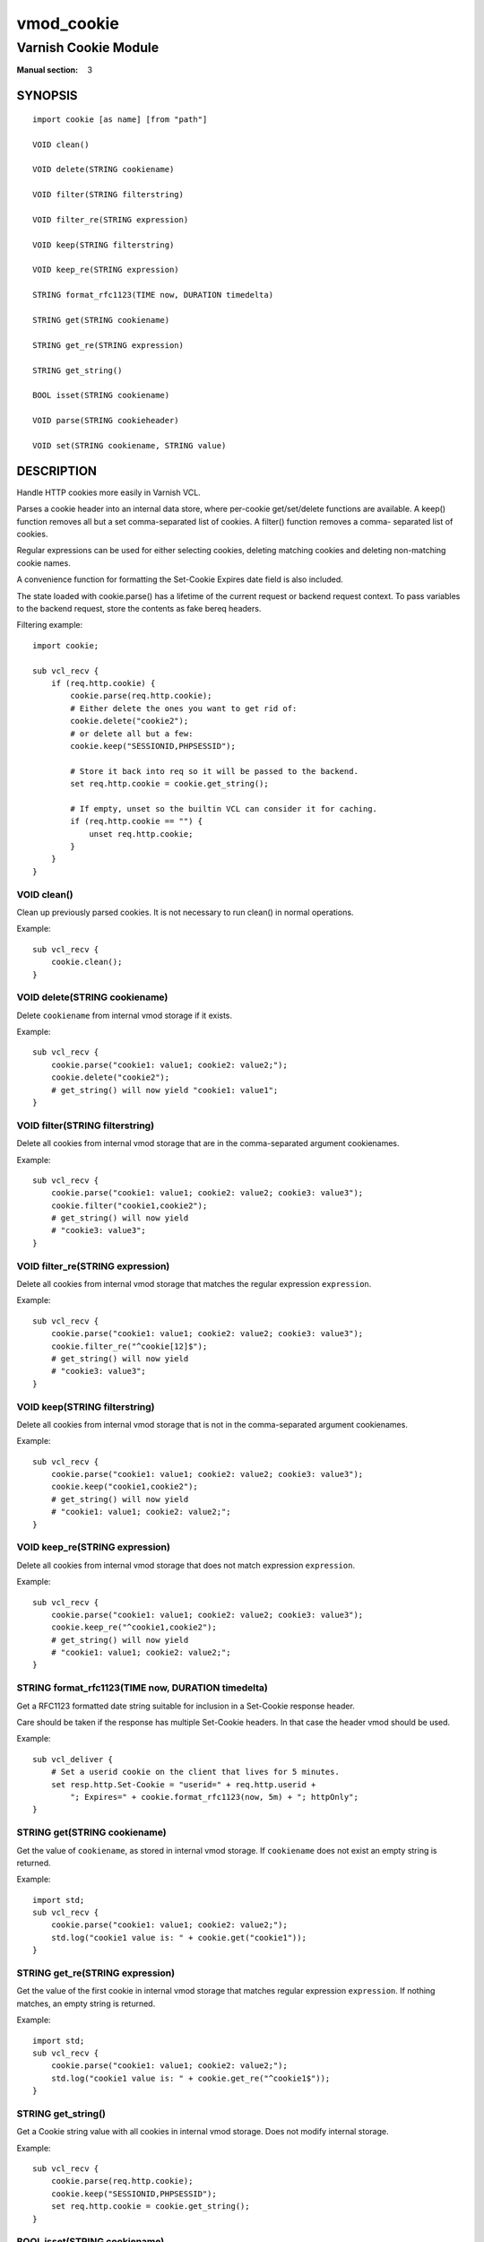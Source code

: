 ..
.. NB:  This file is machine generated, DO NOT EDIT!
..
.. Edit ./vmod_cookie.vcc and run make instead
..

.. role:: ref(emphasis)

===========
vmod_cookie
===========

---------------------
Varnish Cookie Module
---------------------

:Manual section: 3

SYNOPSIS
========

.. parsed-literal::

  import cookie [as name] [from "path"]
  
  VOID clean()
  
  VOID delete(STRING cookiename)
  
  VOID filter(STRING filterstring)
  
  VOID filter_re(STRING expression)
  
  VOID keep(STRING filterstring)
  
  VOID keep_re(STRING expression)
  
  STRING format_rfc1123(TIME now, DURATION timedelta)
  
  STRING get(STRING cookiename)
  
  STRING get_re(STRING expression)
  
  STRING get_string()
  
  BOOL isset(STRING cookiename)
  
  VOID parse(STRING cookieheader)
  
  VOID set(STRING cookiename, STRING value)
  
DESCRIPTION
===========

Handle HTTP cookies more easily in Varnish VCL.

Parses a cookie header into an internal data store, where per-cookie
get/set/delete functions are available. A keep() function removes all
but a set comma-separated list of cookies. A filter() function removes a comma-
separated list of cookies.

Regular expressions can be used for either selecting cookies, deleting matching
cookies and deleting non-matching cookie names.

A convenience function for formatting the Set-Cookie Expires date field
is also included.

The state loaded with cookie.parse() has a lifetime of the current request
or backend request context. To pass variables to the backend request, store
the contents as fake bereq headers.

Filtering example::

	import cookie;

	sub vcl_recv {
	    if (req.http.cookie) {
	        cookie.parse(req.http.cookie);
	        # Either delete the ones you want to get rid of:
	        cookie.delete("cookie2");
	        # or delete all but a few:
	        cookie.keep("SESSIONID,PHPSESSID");

	        # Store it back into req so it will be passed to the backend.
	        set req.http.cookie = cookie.get_string();

	        # If empty, unset so the builtin VCL can consider it for caching.
	        if (req.http.cookie == "") {
	            unset req.http.cookie;
	        }
	    }
	}


.. _cookie.clean():

VOID clean()
------------

Clean up previously parsed cookies. It is not necessary to run clean()
in normal operations.

Example::

	sub vcl_recv {
	    cookie.clean();
	}

.. _cookie.delete():

VOID delete(STRING cookiename)
------------------------------

Delete ``cookiename`` from internal vmod storage if it exists.

Example::

	sub vcl_recv {
	    cookie.parse("cookie1: value1; cookie2: value2;");
	    cookie.delete("cookie2");
	    # get_string() will now yield "cookie1: value1";
	}

.. _cookie.filter():

VOID filter(STRING filterstring)
--------------------------------

Delete all cookies from internal vmod storage that are in the
comma-separated argument cookienames.

Example::

	sub vcl_recv {
	    cookie.parse("cookie1: value1; cookie2: value2; cookie3: value3");
	    cookie.filter("cookie1,cookie2");
	    # get_string() will now yield
	    # "cookie3: value3";
	}

.. _cookie.filter_re():

VOID filter_re(STRING expression)
---------------------------------

Delete all cookies from internal vmod storage that matches the
regular expression ``expression``.

Example::

	sub vcl_recv {
	    cookie.parse("cookie1: value1; cookie2: value2; cookie3: value3");
	    cookie.filter_re("^cookie[12]$");
	    # get_string() will now yield
	    # "cookie3: value3";
	}

.. _cookie.keep():

VOID keep(STRING filterstring)
------------------------------

Delete all cookies from internal vmod storage that is not in the
comma-separated argument cookienames.

Example::

	sub vcl_recv {
	    cookie.parse("cookie1: value1; cookie2: value2; cookie3: value3");
	    cookie.keep("cookie1,cookie2");
	    # get_string() will now yield
	    # "cookie1: value1; cookie2: value2;";
	}

.. _cookie.keep_re():

VOID keep_re(STRING expression)
-------------------------------

Delete all cookies from internal vmod storage that does not match
expression ``expression``.

Example::

	sub vcl_recv {
	    cookie.parse("cookie1: value1; cookie2: value2; cookie3: value3");
	    cookie.keep_re("^cookie1,cookie2");
	    # get_string() will now yield
	    # "cookie1: value1; cookie2: value2;";
	}

.. _cookie.format_rfc1123():

STRING format_rfc1123(TIME now, DURATION timedelta)
---------------------------------------------------

Get a RFC1123 formatted date string suitable for inclusion in a
Set-Cookie response header.

Care should be taken if the response has multiple Set-Cookie headers.
In that case the header vmod should be used.

Example::

	sub vcl_deliver {
	    # Set a userid cookie on the client that lives for 5 minutes.
	    set resp.http.Set-Cookie = "userid=" + req.http.userid +
	        "; Expires=" + cookie.format_rfc1123(now, 5m) + "; httpOnly";
	}

.. _cookie.get():

STRING get(STRING cookiename)
-----------------------------

Get the value of ``cookiename``, as stored in internal vmod storage. If
``cookiename`` does not exist an empty string is returned.

Example::

	import std;
	sub vcl_recv {
	    cookie.parse("cookie1: value1; cookie2: value2;");
	    std.log("cookie1 value is: " + cookie.get("cookie1"));
	}

.. _cookie.get_re():

STRING get_re(STRING expression)
--------------------------------

Get the value of the first cookie in internal vmod storage that matches
regular expression ``expression``. If nothing matches, an empty string
is returned.

Example::

	import std;
	sub vcl_recv {
	    cookie.parse("cookie1: value1; cookie2: value2;");
	    std.log("cookie1 value is: " + cookie.get_re("^cookie1$"));
	}

.. _cookie.get_string():

STRING get_string()
-------------------

Get a Cookie string value with all cookies in internal vmod storage. Does
not modify internal storage.

Example::

	sub vcl_recv {
	    cookie.parse(req.http.cookie);
	    cookie.keep("SESSIONID,PHPSESSID");
	    set req.http.cookie = cookie.get_string();
	}

.. _cookie.isset():

BOOL isset(STRING cookiename)
-----------------------------

Check if ``cookiename`` is set in the internal vmod storage.

Example::

	import std;
	sub vcl_recv {
	    cookie.parse("cookie1: value1; cookie2: value2;");
	    if (cookie.isset("cookie2")) {
	        std.log("cookie2 is set.");
	    }
	}

.. _cookie.parse():

VOID parse(STRING cookieheader)
-------------------------------

Parse the cookie string in ``cookieheader``. If state already exists,
``clean()`` will be run first.

Example::

	sub vcl_recv {
	    cookie.parse(req.http.Cookie);
	}

.. _cookie.set():

VOID set(STRING cookiename, STRING value)
-----------------------------------------

Set the internal vmod storage for ``cookiename`` to ``value``.

Example::

	sub vcl_recv {
	    cookie.set("cookie1", "value1");
	    std.log("cookie1 value is: " + cookie.get("cookie1"));
	}
